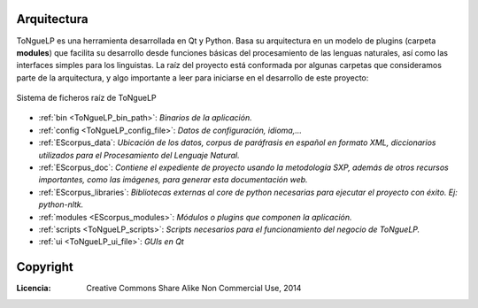 .. _ToNgueLP_architecture:

Arquitectura
--------------

|EScorpus| es una herramienta desarrollada en Qt y Python. Basa su arquitectura en un modelo de plugins (carpeta **modules**) que facilita su desarrollo desde funciones básicas del procesamiento de las lenguas naturales, así como las interfaces simples para los linguistas. La raíz del proyecto está conformada por algunas carpetas que consideramos parte de la arquitectura, y algo importante a leer para iniciarse en el desarrollo de este proyecto:

.. _root-file-ToNgueLP:
.. figure:: /doc/raiz_ToNgueLP.png
	:align: center

	Sistema de ficheros raíz de |EScorpus|

* :ref:`bin <ToNgueLP_bin_path>`: *Binarios de la aplicación.*
* :ref:`config <ToNgueLP_config_file>`: *Datos de configuración, idioma,...*
* :ref:`EScorpus_data`: *Ubicación de los datos, corpus de paráfrasis en español en formato XML, diccionarios utilizados para el Procesamiento del Lenguaje Natural.*
* :ref:`EScorpus_doc`: *Contiene el expediente de proyecto usando la metodología SXP, además de otros recursos importantes, como las imágenes, para generar esta documentación web.*
* :ref:`EScorpus_libraries`: *Bibliotecas externas al core de python necesarias para ejecutar el proyecto con éxito. Ej: python-nltk.*
* :ref:`modules <EScorpus_modules>`: *Módulos o plugins que componen la aplicación.*
* :ref:`scripts <ToNgueLP_scripts>`: *Scripts necesarios para el funcionamiento del negocio de ToNgueLP.*
* :ref:`ui <ToNgueLP_ui_file>`: *GUIs en Qt*

Copyright
----------

:Licencia: Creative Commons Share Alike Non Commercial Use, 2014

.. sectionauthor:: Abel Meneses Abad <abelma1980@gmail.com>

.. |EScorpus| replace:: ToNgueLP
